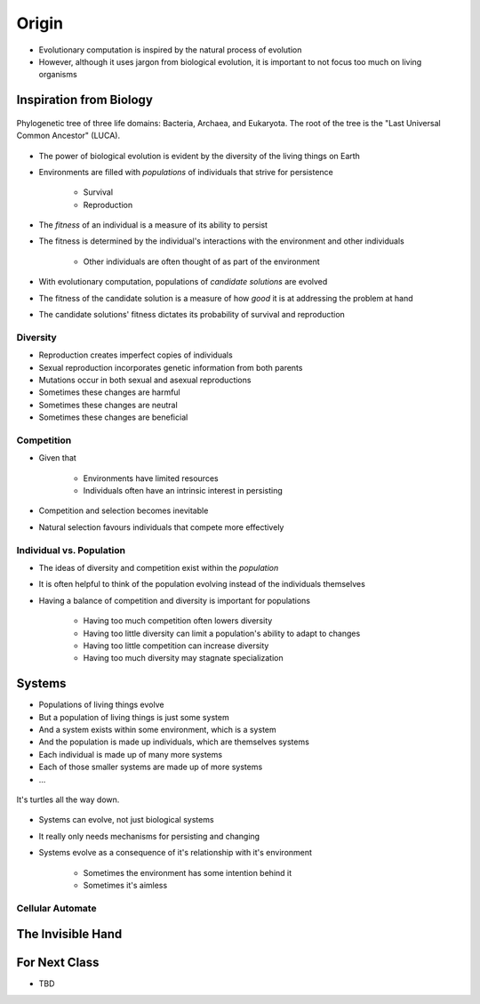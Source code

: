 ******
Origin
******

* Evolutionary computation is inspired by the natural process of evolution
* However, although it uses jargon from biological evolution, it is important to not focus too much on living organisms



Inspiration from Biology
========================

.. figure:: phylogenetic_tree.png
    :width: 500 px
    :align: center
    :target: https://en.wikipedia.org/wiki/Tree_of_life_(biology)

    Phylogenetic tree of three life domains: Bacteria, Archaea, and Eukaryota. The root of the tree is the "Last
    Universal Common Ancestor" (LUCA).


* The power of biological evolution is evident by the diversity of the living things on Earth
* Environments are filled with *populations* of individuals that strive for persistence

    * Survival
    * Reproduction


* The *fitness* of an individual is a measure of its ability to persist
* The fitness is determined by the individual's interactions with the environment and other individuals

    * Other individuals are often thought of as part of the environment


* With evolutionary computation, populations of *candidate solutions* are evolved
* The fitness of the candidate solution is a measure of how *good* it is at addressing the problem at hand
* The candidate solutions' fitness dictates its probability of survival and reproduction


Diversity
---------

* Reproduction creates imperfect copies of individuals
* Sexual reproduction incorporates genetic information from both parents
* Mutations occur in both sexual and asexual reproductions

* Sometimes these changes are harmful
* Sometimes these changes are neutral
* Sometimes these changes are beneficial


Competition
-----------

* Given that

    * Environments have limited resources
    * Individuals often have an intrinsic interest in persisting


* Competition and selection becomes inevitable
* Natural selection favours individuals that compete more effectively


Individual vs. Population
-------------------------

* The ideas of diversity and competition exist within the *population*
* It is often helpful to think of the population evolving instead of the individuals themselves
* Having a balance of competition and diversity is important for populations

    * Having too much competition often lowers diversity
    * Having too little diversity can limit a population's ability to adapt to changes
    * Having too little competition can increase diversity
    * Having too much diversity may stagnate specialization



Systems
=======

* Populations of living things evolve
* But a population of living things is just some system
* And a system exists within some environment, which is a system
* And the population is made up individuals, which are themselves systems
* Each individual is made up of many more systems
* Each of those smaller systems are made up of more systems
* ...

.. figure:: turtles_turtles.png
    :width: 250 px
    :align: center
    :target: https://en.wikipedia.org/wiki/Turtles_all_the_way_down

    It's turtles all the way down.


* Systems can evolve, not just biological systems
* It really only needs mechanisms for persisting and changing

* Systems evolve as a consequence of it's relationship with it's environment

    * Sometimes the environment has some intention behind it
    * Sometimes it's aimless


Cellular Automate
-----------------


The Invisible Hand
==================



For Next Class
==============

* TBD
